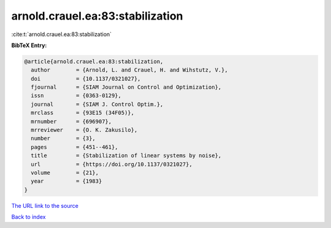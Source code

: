 arnold.crauel.ea:83:stabilization
=================================

:cite:t:`arnold.crauel.ea:83:stabilization`

**BibTeX Entry:**

.. code-block:: bibtex

   @article{arnold.crauel.ea:83:stabilization,
     author        = {Arnold, L. and Crauel, H. and Wihstutz, V.},
     doi           = {10.1137/0321027},
     fjournal      = {SIAM Journal on Control and Optimization},
     issn          = {0363-0129},
     journal       = {SIAM J. Control Optim.},
     mrclass       = {93E15 (34F05)},
     mrnumber      = {696907},
     mrreviewer    = {O. K. Zakusilo},
     number        = {3},
     pages         = {451--461},
     title         = {Stabilization of linear systems by noise},
     url           = {https://doi.org/10.1137/0321027},
     volume        = {21},
     year          = {1983}
   }

`The URL link to the source <https://doi.org/10.1137/0321027>`__


`Back to index <../By-Cite-Keys.html>`__
